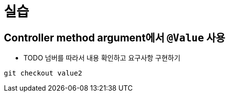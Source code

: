 = 실습

== Controller method argument에서 `@Value` 사용

* TODO 넘버를 따라서 내용 확인하고 요구사항 구현하기

----
git checkout value2
----